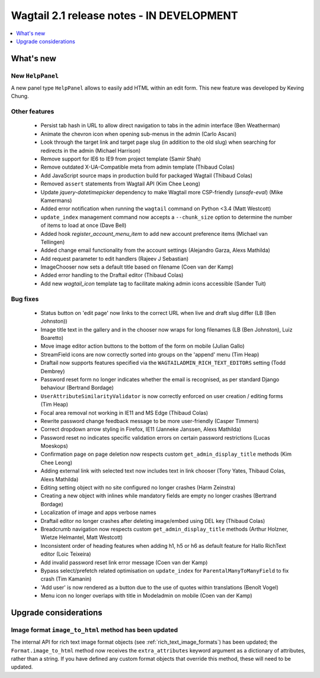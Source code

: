 ==========================================
Wagtail 2.1 release notes - IN DEVELOPMENT
==========================================

.. contents::
    :local:
    :depth: 1


What's new
==========

New ``HelpPanel``
~~~~~~~~~~~~~~~~~

A new panel type ``HelpPanel`` allows to easily add HTML within an edit form.
This new feature was developed by Keving Chung.

Other features
~~~~~~~~~~~~~~

 * Persist tab hash in URL to allow direct navigation to tabs in the admin interface (Ben Weatherman)
 * Animate the chevron icon when opening sub-menus in the admin (Carlo Ascani)
 * Look through the target link and target page slug (in addition to the old slug) when searching for redirects in the admin (Michael Harrison)
 * Remove support for IE6 to IE9 from project template (Samir Shah)
 * Remove outdated X-UA-Compatible meta from admin template  (Thibaud Colas)
 * Add JavaScript source maps in production build for packaged Wagtail (Thibaud Colas)
 * Removed ``assert`` statements from Wagtail API (Kim Chee Leong)
 * Update `jquery-datetimepicker` dependency to make Wagtail more CSP-friendly (`unsafe-eval`) (Mike Kamermans)
 * Added error notification when running the ``wagtail`` command on Python <3.4 (Matt Westcott)
 * ``update_index`` management command now accepts a ``--chunk_size`` option to determine the number of items to load at once (Dave Bell)
 * Added hook `register_account_menu_item` to add new account preference items (Michael van Tellingen)
 * Added change email functionality from the account settings (Alejandro Garza, Alexs Mathilda)
 * Add request parameter to edit handlers (Rajeev J Sebastian)
 * ImageChooser now sets a default title based on filename (Coen van der Kamp)
 * Added error handling to the Draftail editor (Thibaud Colas)
 * Add new `wagtail_icon` template tag to facilitate making admin icons accessible (Sander Tuit)

Bug fixes
~~~~~~~~~

 * Status button on 'edit page' now links to the correct URL when live and draft slug differ (LB (Ben Johnston))
 * Image title text in the gallery and in the chooser now wraps for long filenames (LB (Ben Johnston), Luiz Boaretto)
 * Move image editor action buttons to the bottom of the form on mobile (Julian Gallo)
 * StreamField icons are now correctly sorted into groups on the 'append' menu (Tim Heap)
 * Draftail now supports features specified via the ``WAGTAILADMIN_RICH_TEXT_EDITORS`` setting (Todd Dembrey)
 * Password reset form no longer indicates whether the email is recognised, as per standard Django behaviour (Bertrand Bordage)
 * ``UserAttributeSimilarityValidator`` is now correctly enforced on user creation / editing forms (Tim Heap)
 * Focal area removal not working in IE11 and MS Edge (Thibaud Colas)
 * Rewrite password change feedback message to be more user-friendly (Casper Timmers)
 * Correct dropdown arrow styling in Firefox, IE11 (Janneke Janssen, Alexs Mathilda)
 * Password reset no indicates specific validation errors on certain password restrictions (Lucas Moeskops)
 * Confirmation page on page deletion now respects custom ``get_admin_display_title`` methods (Kim Chee Leong)
 * Adding external link with selected text now includes text in link chooser (Tony Yates, Thibaud Colas, Alexs Mathilda)
 * Editing setting object with no site configured no longer crashes (Harm Zeinstra)
 * Creating a new object with inlines while mandatory fields are empty no longer crashes (Bertrand Bordage)
 * Localization of image and apps verbose names
 * Draftail editor no longer crashes after deleting image/embed using DEL key (Thibaud Colas)
 * Breadcrumb navigation now respects custom ``get_admin_display_title`` methods (Arthur Holzner, Wietze Helmantel, Matt Westcott)
 * Inconsistent order of heading features when adding h1, h5 or h6 as default feature for Hallo RichText editor (Loic Teixeira)
 * Add invalid password reset link error message (Coen van der Kamp)
 * Bypass select/prefetch related optimisation on ``update_index`` for ``ParentalManyToManyField`` to fix crash (Tim Kamanin)
 * 'Add user' is now rendered as a button due to the use of quotes within translations (Benoît Vogel)
 * Menu icon no longer overlaps with title in Modeladmin on mobile (Coen van der Kamp)


Upgrade considerations
======================

Image format ``image_to_html`` method has been updated
~~~~~~~~~~~~~~~~~~~~~~~~~~~~~~~~~~~~~~~~~~~~~~~~~~~~~~

The internal API for rich text image format objects (see :ref:`rich_text_image_formats`) has been updated; the ``Format.image_to_html`` method now receives the ``extra_attributes`` keyword argument as a dictionary of attributes, rather than a string. If you have defined any custom format objects that override this method, these will need to be updated.

